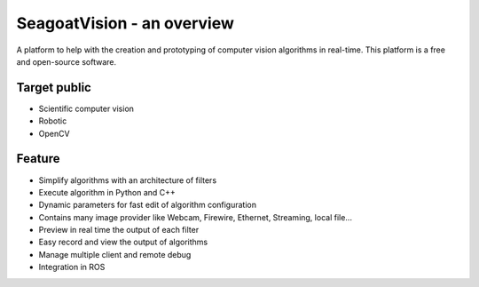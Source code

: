 SeagoatVision - an overview
===========================

A platform to help with the creation and prototyping of computer vision algorithms in real-time.
This platform is a free and open-source software.

Target public
-------------
- Scientific computer vision
- Robotic
- OpenCV

Feature
--------
- Simplify algorithms with an architecture of filters
- Execute algorithm in Python and C++
- Dynamic parameters for fast edit of algorithm configuration
- Contains many image provider like Webcam, Firewire, Ethernet, Streaming, local file...
- Preview in real time the output of each filter
- Easy record and view the output of algorithms
- Manage multiple client and remote debug
- Integration in ROS